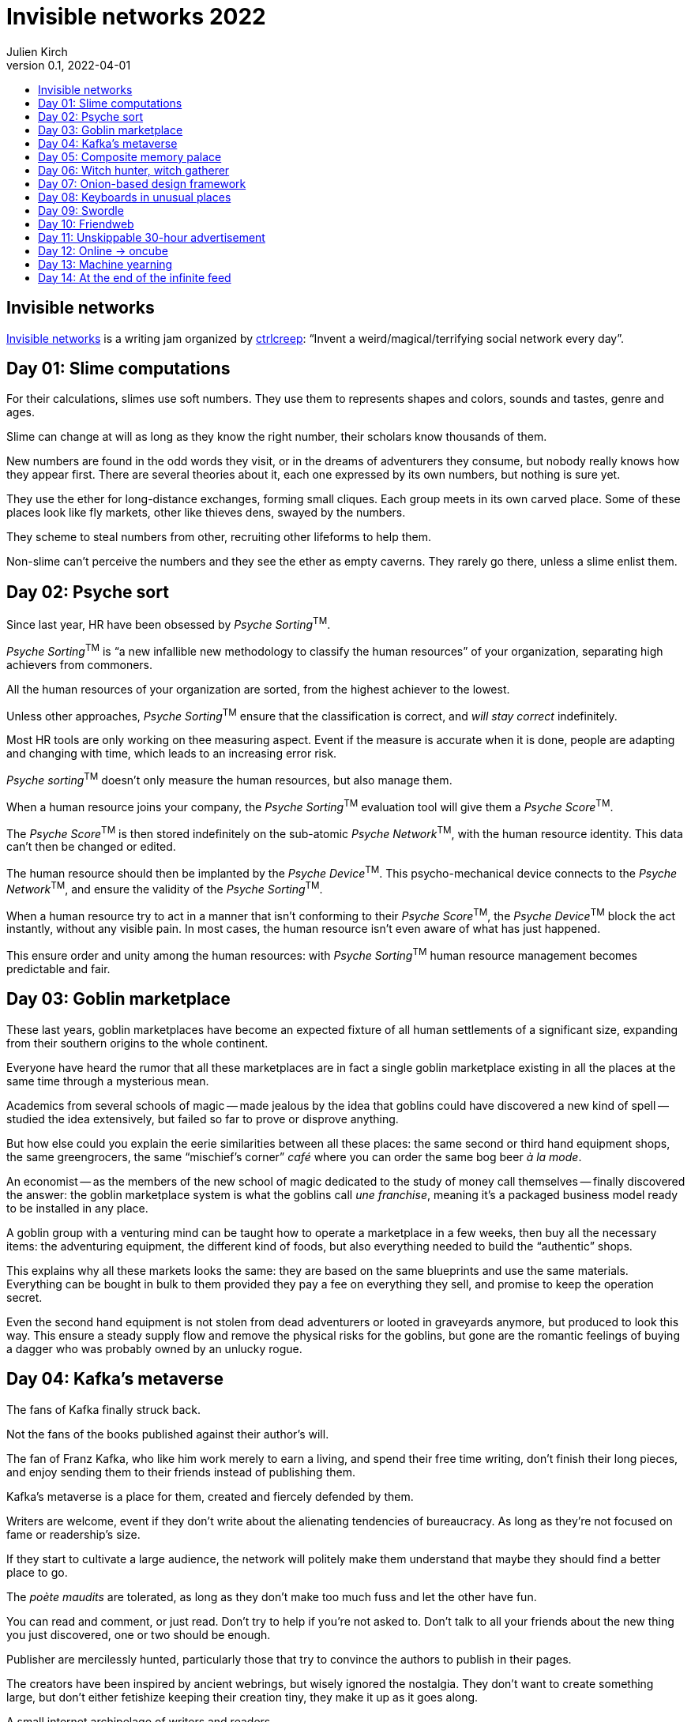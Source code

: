 = Invisible networks 2022
Julien Kirch
v0.1, 2022-04-01
:article_lang: en
:toc:
:toc-title:

== Invisible networks

link:https://twitter.com/ctrlcreep/status/1507351734863212565[Invisible networks] is a writing jam organized by link:https://twitter.com/ctrlcreep/[ctrlcreep]: "`Invent a weird/magical/terrifying social network every day`".

== Day 01: Slime computations

For their calculations, slimes use soft numbers.
They use them to represents shapes and colors, sounds and tastes, genre and ages.

Slime can change at will as long as they know the right number, their scholars know thousands of them.

New numbers are found in the odd words they visit, or in the dreams of adventurers they consume, but nobody really knows how they appear first.
There are several theories about it, each one expressed by its own numbers, but nothing is sure yet.

They use the ether for long-distance exchanges, forming small cliques.
Each group meets in its own carved place.
Some of these places look like fly markets, other like thieves dens, swayed by the numbers.

They scheme to steal numbers from other, recruiting other lifeforms to help them.

Non-slime can't perceive the numbers and they see the ether as empty caverns.
They rarely go there, unless a slime enlist them.

== Day 02: Psyche sort

Since last year, HR have been obsessed by _Psyche Sorting_^TM^.

_Psyche Sorting_^TM^ is "`a new infallible new methodology to classify the human resources`" of your organization, separating high achievers from commoners.

All the human resources of your organization are sorted, from the highest achiever to the lowest.

Unless other approaches, _Psyche Sorting_^TM^ ensure that the classification is correct, and _will stay correct_ indefinitely.

Most HR tools are only working on thee measuring aspect.
Event if the measure is accurate when it is done, people are adapting and changing with time, which leads to an increasing error risk.

_Psyche sorting_^TM^ doesn't only measure the human resources, but also manage them.

When a human resource joins your company, the _Psyche Sorting_^TM^ evaluation tool will give them a _Psyche Score_^TM^.

The _Psyche Score_^TM^ is then stored indefinitely on the sub-atomic _Psyche Network_^TM^, with the human resource identity.
This data can't then be changed or edited.

The human resource should then be implanted by the _Psyche Device_^TM^.
This psycho-mechanical device connects to the _Psyche Network_^TM^, and ensure the validity of the _Psyche Sorting_^TM^.

When a human resource try to act in a manner that isn't conforming to their _Psyche Score_^TM^, the _Psyche Device_^TM^ block the act instantly, without any visible pain.
In most cases, the human resource isn't even aware of what has just happened.

This ensure order and unity among the human resources: with _Psyche Sorting_^TM^ human resource management becomes predictable and fair.

== Day 03: Goblin marketplace

These last years, goblin marketplaces have become an expected fixture of all human settlements of a significant size, expanding from their southern origins to the whole continent.

Everyone have heard the rumor that all these marketplaces are in fact a single goblin marketplace existing in all the places at the same time through a mysterious mean.

Academics from several schools of magic -- made jealous by the idea that goblins could have discovered a new kind of spell -- studied the idea extensively, but failed so far to prove or disprove anything.

But how else could you explain the eerie similarities between all these places: the same second or third hand equipment shops, the same greengrocers, the same "`mischief's corner`" _café_ where you can order the same bog beer _à la mode_.

An economist -- as the members of the new school of magic dedicated to the study of money call themselves -- finally discovered the answer: the goblin marketplace system is what the goblins call _une franchise_, meaning it's a packaged business model ready to be installed in any place.

A goblin group with a venturing mind can be taught how to operate a marketplace in a few weeks, then buy all the necessary items: the adventuring equipment, the different kind of foods, but also everything needed to build the  "`authentic`" shops.

This explains why all these markets looks the same: they are based on the same blueprints and use the same materials. Everything can be bought in bulk to them provided they pay a fee on everything they sell, and promise to keep the operation secret.

Even the second hand equipment is not stolen from dead adventurers or looted in graveyards anymore, but produced to look this way. This ensure a steady supply flow and remove the physical risks for the goblins, but gone are the romantic feelings of buying a dagger who was probably owned by an unlucky rogue.

== Day 04: Kafka's metaverse

The fans of Kafka finally struck back.

Not the fans of the books published against their author's will.

The fan of Franz Kafka, who like him work merely to earn a living, and spend their free time writing, don't finish their long pieces, and enjoy sending them to their friends instead of publishing them.

Kafka's metaverse is a place for them, created and fiercely defended by them.

Writers are welcome, event if they don't write about the alienating tendencies of bureaucracy.
As long as they're not focused on fame or readership's size.

If they start to cultivate a large audience, the network will politely make them understand that maybe they should find a better place to go.

The _poète maudits_ are tolerated, as long as they don't make too much fuss and let the other have fun.

You can read and comment, or just read.
Don't try to help if you're not asked to.
Don't talk to all your friends about the new thing you just discovered, one or two should be enough.

Publisher are mercilessly hunted, particularly those that try to convince the authors to publish in their pages.

The creators have been inspired by ancient webrings, but wisely ignored the nostalgia.
They don't want to create something large, but don't either fetishize keeping their creation tiny, they make it up as it goes along.

A small internet archipelago of writers and readers.

== Day 05: Composite memory palace

Video games continued their expansions, in number and in size.

Knowledges required to master the games grew at the same pace, requiring more and more effort from the gamers.

To meet their demands, video games wiki grew, and become larger and more intricate, the biggest ones dwarfing wikipedia.

When the first bio-mechanical memory extension implant was created, it enabled people to connect their mind to video games wiki and access their content like their own memories.

The market was here, and the wiki standardization simplified the development.

Heavily subsidized by game companies, it became common.
Only some hardcore gamers refused it, proclaiming that it created a fake gaming experience.

To be compatible with it, other kind of information started to use the same standard as the video games wiki.

. General
.. Controls
.. Combat
.. Secrets
. Character
.. Classes
.. Stats
.. Build Calculator
.. Builds
. Equipment & Magic
.. Weapons
.. Magic
.. Armor
.. Upgrades
. World
.. Covenants
.. Places
.. NPCs
.. Enemies

Political programs, religious debates, historical and technical knowledge, all became ubiquitously available, as they followed the same structure.

Becoming so accustomed of this way of sorting things, people's memories started to be organized the same way:

. General
.. Controls
.. Combat
.. Secrets
. …

== Day 06: Witch hunter, witch gatherer

When being a member of a social network became mandatory, the only way to partially escape from the all-encompassing eye was to be part of a social network with a religious exception.

Communication related to a cult were exempt from the mandatory information reporting sharing with the state.

Old and new religions increased their audience.
While some -- like christianity -- saw a small bump, its effect on witchcraft was unexpected, even among the observers that already knew of its resurgence.

Being part of a small witch internet coven first became common for privacy-aware people, then it expanded to the general population.

But a witch coven require a witch to lead it.
Demand from an experienced witch exploded, even witch without specialization in cyber-rituals.

Witch fast-track certifications existed, but a self-respecting witchcraft practitioner wouldn't want to be leaded by someone with this kind of credentials.

If you wanted to create a new coven with a friend group, finding the right witch was difficult.
Some recruitment companies started to move in this market, with specialized witch headhunters.

Many witches that worked in academics started to practice professionally, and covens with large funds would poach famous witches from each other.

"`Indie`" witches -- like the anarcho-witches -- kept their distances from these behaviors, and their influence slowly increased.

== Day 07: Onion-based design framework

Social network massive success came from ubiquitous access, but some people wanted something more exclusive.

Managing access through concentric onion-like circles is an old idea, used by many secret societies.
But the scale of social networks enabled to have a number of circles people could only dream of.

To leverage the prestige of these old mysteries, they reused the 99 degrees of the "`Ancient and Primitive Rite of Memphis-Misraïm`".

The first degrees only required regular log-in and participations.

* 1. Apprentice 
* 2. Companion 
* 3. Master

Further degrees required light reading and to connect for oddly hour chats.

* 9. Master Elect of Nine 
* 10. Illustrious Elect of Fifteen 
* 11. Sublime Prince Elect

Then more reading, and using some kind of avatar became almost mandatory, and people should start emitting a kind of aura that let other feel they know _things_.

* 23. Chief of the Tabernacle 
* 24. Prince of the  Tabernacle 
* 25. Knight of the Brazen Serpent 

People should still be present in the lower degrees chat rooms, being active enough so they can't be differentiated from the regular members. Skipping some of the lower-degrees mandatory tasks were allowed, as long as it was done discretely.

* 45. Sublime Sage of the Mysteries
* 46. Sublime Pastor of the Huts
* 47. Knight of the Seven Stars

Beyond some ranks, specialized interfaces and phone apps were available to keep the whole thing under control.
Their task and status management UI were heavily inspired by video games.

* 87. Sublime Prince of Masonry 
* 88. Grand Elect of the Sacred Curtain 
* 89. Patriarch of the Mystic City 

When reaching the higher degrees, a kind of ominous deep purring noise could be heard from times to times.

== Day 08: Keyboards in unusual places

How to manage exclusivity in accessing social networks?

Using fame or money to select your users is good when you want to reach some kind of public, but you may want a way that make people feel like they earn the right to connect.

Exclusivity also feels stronger when it is embodied in a physical artifact instead of a password.

Thus the geocaching of keyboards.

These keyboards comes configured with an access to a single account to a single site, and can only be found through long treasure hunt-styled research.

The keyboard would then be found in a sealed bad.
Finding the keyboard without knowing the site it is linked is useless.

While most people use smartphones and laptop to access their sites, having to use an external keyboard -- or worse : several ones -- could be seen as cumbersome.

But on the opposite, it adds one more layer to the exclusivity feeling, people proudly exhibit their keyboards, each one styled from the type of social network they were linked to: gamer, sport, books…

== Day 09: Swordle

"`Swordle^tm^: Wordle but you're a Swordfish`"

It's a silly pun, but it caught on.

People each day tried to guess swordfishy words, mostly failed, and had fun to discover the solution.

Gradually, swordfishy phonemes were identified, and you could spot what a swordfish word would looks like.

Then Swordle^tm^ added accounts and a chat feature.

As expected, most people started to roleplay swordfishes, while a few choose jellyfishes or tunas.

A vocabulary was created, people started to write in a mix of swordfish and english.

While bored at work, they talked about looking for food, spotting whales, and invented legends telling the glorious past of swordfishes, including ancient wars and sunken marvels in deep abyss.

== Day 10: Friendweb
== Day 11: Unskippable 30-hour advertisement
== Day 12: Online → oncube
== Day 13: Machine yearning
== Day 14: At the end of the infinite feed
